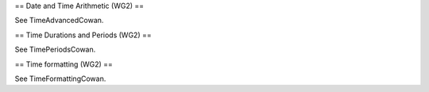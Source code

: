 == Date and Time Arithmetic (WG2) ==

See TimeAdvancedCowan.

== Time Durations and Periods (WG2) ==

See TimePeriodsCowan.

== Time formatting (WG2) ==

See TimeFormattingCowan.
